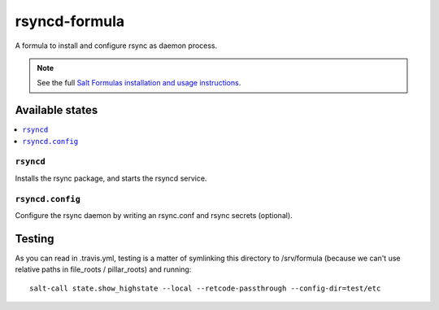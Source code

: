 ================
rsyncd-formula
================

A formula to install and configure rsync as daemon process.

.. note::

    See the full `Salt Formulas installation and usage instructions
    <http://docs.saltstack.com/en/latest/topics/development/conventions/formulas.html>`_.

Available states
================

.. contents::
    :local:

``rsyncd``
------------

Installs the rsync package, and starts the rsyncd service.

``rsyncd.config``
------------

Configure the rsync daemon by writing an rsync.conf and rsync secrets (optional).

Testing
=======

As you can read in .travis.yml, testing is a matter of symlinking this
directory to /srv/formula (because we can't use relative paths in file_roots /
pillar_roots) and running::

  salt-call state.show_highstate --local --retcode-passthrough --config-dir=test/etc
